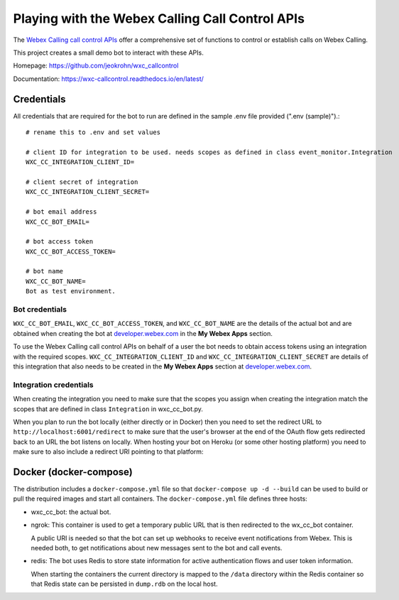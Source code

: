 
Playing with the Webex Calling Call Control APIs
------------------------------------------------

The `Webex Calling call control APIs <https://developer.webex.com/docs/api/v1/call-controls>`_ offer a comprehensive
set of functions to control or establish calls on Webex Calling.

This project creates a small demo bot to interact with these APIs.

Homepage: https://github.com/jeokrohn/wxc_callcontrol

Documentation: https://wxc-callcontrol.readthedocs.io/en/latest/

Credentials
***********

All credentials that are required for the bot to run are defined in the sample .env file provided (".env (sample)").::

    # rename this to .env and set values

    # client ID for integration to be used. needs scopes as defined in class event_monitor.Integration
    WXC_CC_INTEGRATION_CLIENT_ID=

    # client secret of integration
    WXC_CC_INTEGRATION_CLIENT_SECRET=

    # bot email address
    WXC_CC_BOT_EMAIL=

    # bot access token
    WXC_CC_BOT_ACCESS_TOKEN=

    # bot name
    WXC_CC_BOT_NAME=
    Bot as test environment.

Bot credentials
^^^^^^^^^^^^^^^
``WXC_CC_BOT_EMAIL``, ``WXC_CC_BOT_ACCESS_TOKEN``, and ``WXC_CC_BOT_NAME`` are the details of the actual bot and are
obtained when creating the bot at `developer.webex.com <https://developer.webex.com/>`_ in the **My Webex Apps** section.

To use the Webex Calling call control APIs on behalf of a user the bot needs to obtain access tokens using an integration
with the required scopes. ``WXC_CC_INTEGRATION_CLIENT_ID`` and ``WXC_CC_INTEGRATION_CLIENT_SECRET`` are details of this
integration that also needs to be created in the **My Webex Apps** section at
`developer.webex.com <https://developer.webex.com/>`_.

Integration credentials
^^^^^^^^^^^^^^^^^^^^^^^
When creating the integration you need to make sure that the scopes you assign when creating the integration match the
scopes that are defined in class ``Integration`` in wxc_cc_bot.py.

When you plan to run the bot locally (either directly or in Docker) then you need to set the redirect URL to
``http://localhost:6001/redirect`` to make sure that the user's browser at the end of the OAuth flow gets redirected back to
an URL the bot listens on locally. When hosting your bot on Heroku (or some other hosting platform) you need to make
sure to also include a redirect URI pointing to that platform:

.. image:: docs/png/redirect_uris.png
    :width: 600

Docker (docker-compose)
***********************
The distribution includes a ``docker-compose.yml`` file so that ``docker-compose up -d --build`` can be used to build
or pull the required images and start all containers. The ``docker-compose.yml`` file defines three hosts:

* wxc_cc_bot: the actual bot.

* ngrok: This container is used to get a temporary public URL that is then redirected to the wx_cc_bot container.

  A public URI is needed so that the bot can set up webhooks to receive event notifications from Webex. This is needed
  both, to get notifications about new messages sent to the bot and call events.

* redis: The bot uses Redis to store state information for active authentication flows and user token information.

  When starting the containers the current directory is mapped to the ``/data`` directory within the Redis container so
  that Redis state can be persisted in ``dump.rdb`` on the local host.


